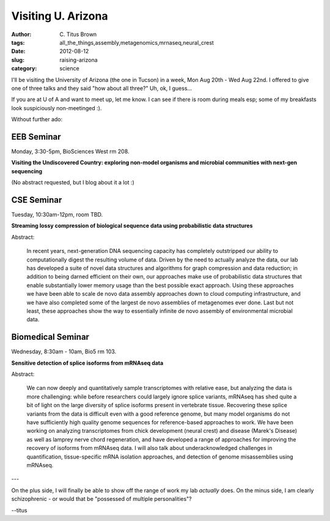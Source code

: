 Visiting U. Arizona
###################

:author: C\. Titus Brown
:tags: all_the_things,assembly,metagenomics,mrnaseq,neural_crest
:date: 2012-08-12
:slug: raising-arizona
:category: science

I'll be visiting the University of Arizona (the one in Tucson) in a week,
Mon Aug 20th - Wed Aug 22nd.  I offered to give one of three talks and
they said "how about all three?"  Uh, ok, I guess...

If you are at U of A and want to meet up, let me know.  I can see if
there is room during meals esp; some of my breakfasts look
suspiciously non-meetinged :).

Without further ado:

EEB Seminar
-----------

Monday, 3:30-5pm, BioSciences West rm 208.

**Visiting the Undiscovered Country: exploring non-model organisms and
microbial communities with next-gen sequencing**

(No abstract requested, but I blog about it a lot :)

CSE Seminar
-----------

Tuesday, 10:30am-12pm, room TBD.

**Streaming lossy compression of biological sequence data using
probabilistic data structures**

Abstract:

  In recent years, next-generation DNA sequencing capacity has
  completely outstripped our ability to computationally digest the
  resulting volume of data.  Driven by the need to actually analyze
  the data, our lab has developed a suite of novel data structures and
  algorithms for graph compression and data reduction; in addition to
  being darned efficient on their own, our approaches make use of
  probabilistic data structures that enable substantially lower memory
  usage than the best possible exact approach.  Using these approaches
  we have been able to scale de novo data assembly approaches down to
  cloud computing infrastructure, and we have also completed some of
  the largest de novo assemblies of metagenomes ever done.  Last but
  not least, these approaches show the way to essentially infinite de
  novo assembly of environmental microbial data.

Biomedical Seminar
------------------

Wednesday, 8:30am - 10am, Bio5 rm 103.

**Sensitive detection of splice isoforms from mRNAseq data**

Abstract:

  We can now deeply and quantitatively sample transcriptomes with
  relative ease, but analyzing the data is more challenging: while
  before researchers could largely ignore splice variants, mRNAseq has
  shed quite a bit of light on the large diversity of splice isoforms
  present in vertebrate tissue.  Recovering these splice variants from
  the data is difficult even with a good reference genome, but many
  model organisms do not have sufficiently high quality genome
  sequences for reference-based approaches to work.  We have been
  working on analyzing transcriptomes from chick development (neural
  crest) and disease (Marek's Disease) as well as lamprey nerve chord
  regeneration, and have developed a range of approaches for improving
  the recovery of isoforms from mRNAseq data.  I will also talk about
  underacknowledged challenges in quantification, tissue-specific mRNA
  isolation approaches, and detection of genome misassemblies using
  mRNAseq.

---

On the plus side, I will finally be able to show off the range of work
my lab *actually* does.  On the minus side, I am clearly schizophrenic
- or would that be "possessed of multiple personalities"?

--titus
